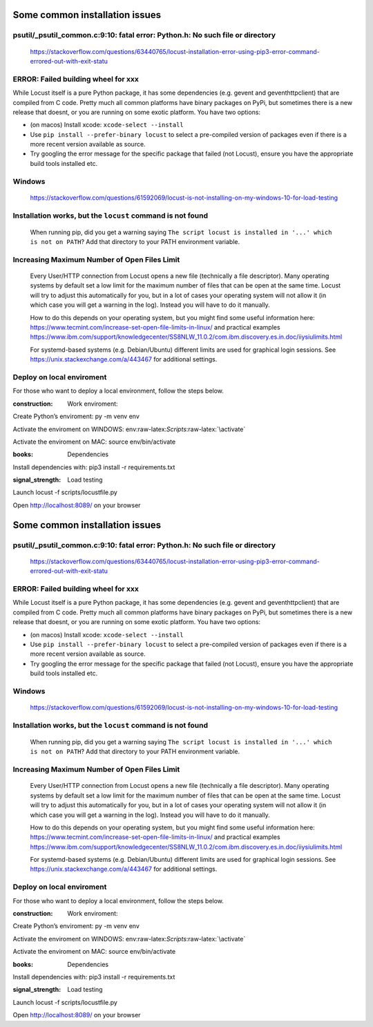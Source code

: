 Some common installation issues
===============================

psutil/\_psutil_common.c:9:10: fatal error: Python.h: No such file or directory
-------------------------------------------------------------------------------

   https://stackoverflow.com/questions/63440765/locust-installation-error-using-pip3-error-command-errored-out-with-exit-statu

ERROR: Failed building wheel for xxx
------------------------------------

While Locust itself is a pure Python package, it has some dependencies
(e.g. gevent and geventhttpclient) that are compiled from C code. Pretty
much all common platforms have binary packages on PyPi, but sometimes
there is a new release that doesnt, or you are running on some exotic
platform. You have two options:

-  (on macos) Install xcode: ``xcode-select --install``
-  Use ``pip install --prefer-binary locust`` to select a pre-compiled
   version of packages even if there is a more recent version available
   as source.
-  Try googling the error message for the specific package that failed
   (not Locust), ensure you have the appropriate build tools installed
   etc.

Windows
-------

   https://stackoverflow.com/questions/61592069/locust-is-not-installing-on-my-windows-10-for-load-testing

Installation works, but the ``locust`` command is not found
-----------------------------------------------------------

   When running pip, did you get a warning saying
   ``The script locust is installed in '...' which is not on PATH``? Add
   that directory to your PATH environment variable.

Increasing Maximum Number of Open Files Limit
---------------------------------------------

   Every User/HTTP connection from Locust opens a new file (technically
   a file descriptor). Many operating systems by default set a low limit
   for the maximum number of files that can be open at the same time.
   Locust will try to adjust this automatically for you, but in a lot of
   cases your operating system will not allow it (in which case you will
   get a warning in the log). Instead you will have to do it manually.

   How to do this depends on your operating system, but you might find
   some useful information here:
   https://www.tecmint.com/increase-set-open-file-limits-in-linux/ and
   practical examples
   https://www.ibm.com/support/knowledgecenter/SS8NLW_11.0.2/com.ibm.discovery.es.in.doc/iiysiulimits.html

   For systemd-based systems (e.g. Debian/Ubuntu) different limits are
   used for graphical login sessions. See
   https://unix.stackexchange.com/a/443467 for additional settings.

Deploy on local enviroment
--------------------------

For those who want to deploy a local environment, follow the steps
below.

.. raw:: html

   <h4>

:construction: Work enviroment:

.. raw:: html

   </h4>

.. raw:: html

   <li>

Create Python’s enviroment: py -m venv env

.. raw:: html

   </li>

.. raw:: html

   <li>

Activate the enviroment on WINDOWS:
env:raw-latex:`\Scripts`:raw-latex:`\activate`

.. raw:: html

   </li>

.. raw:: html

   <li>

Activate the enviroment on MAC: source env/bin/activate

.. raw:: html

   </li>

.. raw:: html

   <h4>

:books: Dependencies

.. raw:: html

   </h4>

.. raw:: html

   <li>

Install dependencies with: pip3 install -r requirements.txt

.. raw:: html

   </li>

.. raw:: html

   <h4>

:signal_strength: Load testing

.. raw:: html

   </h4>

.. raw:: html

   <li>

Launch locust -f scripts/locustfile.py

.. raw:: html

   </li>

.. raw:: html

   <li>

Open http://localhost:8089/ on your browser

.. raw:: html

   </li>

.. _some-common-installation-issues-1:

Some common installation issues
===============================

.. _psutil_psutil_common.c910-fatal-error-python.h-no-such-file-or-directory-1:

psutil/\_psutil_common.c:9:10: fatal error: Python.h: No such file or directory
-------------------------------------------------------------------------------

   https://stackoverflow.com/questions/63440765/locust-installation-error-using-pip3-error-command-errored-out-with-exit-statu

.. _error-failed-building-wheel-for-xxx-1:

ERROR: Failed building wheel for xxx
------------------------------------

While Locust itself is a pure Python package, it has some dependencies
(e.g. gevent and geventhttpclient) that are compiled from C code. Pretty
much all common platforms have binary packages on PyPi, but sometimes
there is a new release that doesnt, or you are running on some exotic
platform. You have two options:

-  (on macos) Install xcode: ``xcode-select --install``
-  Use ``pip install --prefer-binary locust`` to select a pre-compiled
   version of packages even if there is a more recent version available
   as source.
-  Try googling the error message for the specific package that failed
   (not Locust), ensure you have the appropriate build tools installed
   etc.

.. _windows-1:

Windows
-------

   https://stackoverflow.com/questions/61592069/locust-is-not-installing-on-my-windows-10-for-load-testing

.. _installation-works-but-the-locust-command-is-not-found-1:

Installation works, but the ``locust`` command is not found
-----------------------------------------------------------

   When running pip, did you get a warning saying
   ``The script locust is installed in '...' which is not on PATH``? Add
   that directory to your PATH environment variable.

.. _increasing-maximum-number-of-open-files-limit-1:

Increasing Maximum Number of Open Files Limit
---------------------------------------------

   Every User/HTTP connection from Locust opens a new file (technically
   a file descriptor). Many operating systems by default set a low limit
   for the maximum number of files that can be open at the same time.
   Locust will try to adjust this automatically for you, but in a lot of
   cases your operating system will not allow it (in which case you will
   get a warning in the log). Instead you will have to do it manually.

   How to do this depends on your operating system, but you might find
   some useful information here:
   https://www.tecmint.com/increase-set-open-file-limits-in-linux/ and
   practical examples
   https://www.ibm.com/support/knowledgecenter/SS8NLW_11.0.2/com.ibm.discovery.es.in.doc/iiysiulimits.html

   For systemd-based systems (e.g. Debian/Ubuntu) different limits are
   used for graphical login sessions. See
   https://unix.stackexchange.com/a/443467 for additional settings.

.. _deploy-on-local-enviroment-1:

Deploy on local enviroment
--------------------------

For those who want to deploy a local environment, follow the steps
below.

.. raw:: html

   <h4>

:construction: Work enviroment:

.. raw:: html

   </h4>

.. raw:: html

   <li>

Create Python’s enviroment: py -m venv env

.. raw:: html

   </li>

.. raw:: html

   <li>

Activate the enviroment on WINDOWS:
env:raw-latex:`\Scripts`:raw-latex:`\activate`

.. raw:: html

   </li>

.. raw:: html

   <li>

Activate the enviroment on MAC: source env/bin/activate

.. raw:: html

   </li>

.. raw:: html

   <h4>

:books: Dependencies

.. raw:: html

   </h4>

.. raw:: html

   <li>

Install dependencies with: pip3 install -r requirements.txt

.. raw:: html

   </li>

.. raw:: html

   <h4>

:signal_strength: Load testing

.. raw:: html

   </h4>

.. raw:: html

   <li>

Launch locust -f scripts/locustfile.py

.. raw:: html

   </li>

.. raw:: html

   <li>

Open http://localhost:8089/ on your browser

.. raw:: html

   </li>
